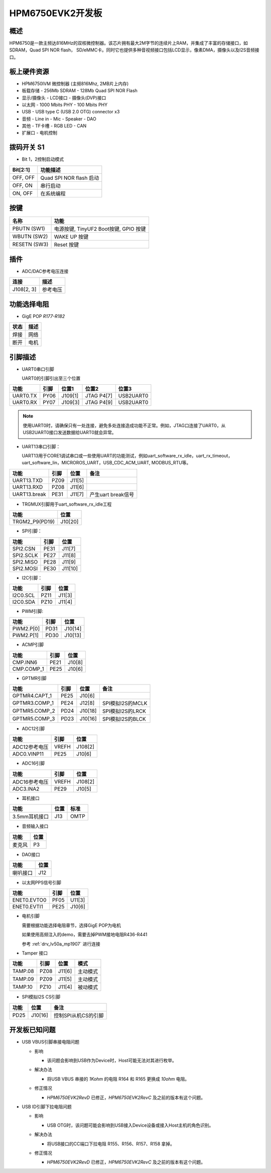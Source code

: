.. _hpm6750evk2:

HPM6750EVK2开发板
=================

概述
----

HPM6750是一款主频达816MHz的双核微控制器。该芯片拥有最大2M字节的连续片上RAM，并集成了丰富的存储接口，如SDRAM，Quad SPI NOR flash， SD/eMMC卡。同时它也提供多种音视频接口包括LCD显示，像素DMA，摄像头以及I2S音频接口。

.. image:: doc/hpm6750evk2.png
   :alt: hpm6750evk2

板上硬件资源
------------

- HPM6750IVM 微控制器 (主频816Mhz, 2MB片上内存)
- 板载存储
  - 256Mb SDRAM
  - 128Mb Quad SPI NOR Flash
- 显示/摄像头
  - LCD接口
  - 摄像头(DVP)接口
- 以太网
  - 1000 Mbits PHY
  - 100 Mbits PHY
- USB
  - USB type C (USB 2.0 OTG) connector x3
- 音频
  - Line in
  - Mic
  - Speaker
  - DAO
- 其他
  - TF卡槽
  - RGB LED
  - CAN
- 扩展口
  - 电机控制

拨码开关 S1
-----------

- Bit 1，2控制启动模式

.. list-table::
   :header-rows: 1

   * - Bit[2:1]
     - 功能描述
   * - OFF, OFF
     - Quad SPI NOR flash 启动
   * - OFF, ON
     - 串行启动
   * - ON, OFF
     - 在系统编程

.. _hpm6750evk2_buttons:

按键
----

.. list-table::
   :header-rows: 1

   * - 名称
     - 功能
   * - PBUTN (SW1)
     - 电源按键, TinyUF2 Boot按键, GPIO 按键
   * - WBUTN (SW2)
     - WAKE UP 按键
   * - RESETN (SW3)
     - Reset 按键

插件
----

- ADC/DAC参考电压连接

.. list-table::
   :header-rows: 1

   * - 连接
     - 描述
   * - J108[2, 3]
     - 参考电压

功能选择电阻
------------

- GigE POP `R177-R182`

.. list-table::
   :header-rows: 1

   * - 状态
     - 描述
   * - 焊接
     - 网络
   * - 断开
     - 电机

.. _hpm6750evk2_pins:

引脚描述
--------

- UART0串口引脚

  UART0的引脚引出至三个位置

.. list-table::
   :header-rows: 1

   * - 功能
     - 引脚
     - 位置1
     - 位置2
     - 位置3
   * - UART0.TX
     - PY06
     - J109[1]
     - JTAG P4[7]
     - USB2UART0
   * - UART0.RX
     - PY07
     - J109[3]
     - JTAG P4[9]
     - USB2UART0

.. note::

   使用UART0时，请确保只有一处连接，避免多处连接造成功能不正常。例如，JTAG口连接了UART0，从USB2UART0接口发送数据给UART0就会异常。


- UART13串口引脚：

  UART13用于CORE1调试串口或一些使用UART的功能测试，例如uart_software_rx_idle，uart_rx_timeout，uart_software_lin，MICROROS_UART，USB_CDC_ACM_UART, MODBUS_RTU等。

.. list-table::
   :header-rows: 1

   * - 功能
     - 引脚
     - 位置
     - 备注
   * - UART13.TXD
     - PZ09
     - J11[5]
     -
   * - UART13.RXD
     - PZ08
     - J11[6]
     -
   * - UART13.break
     - PE31
     - J11[7]
     - 产生uart break信号

- TRGMUX引脚用于uart_software_rx_idle工程

.. list-table::
   :header-rows: 1

   * - 功能
     - 位置
   * - TRGM2_P9(PD19)
     - J10[20]

- SPI引脚：

.. list-table::
   :header-rows: 1

   * - 功能
     - 引脚
     - 位置
   * - SPI2.CSN
     - PE31
     - J11[7]
   * - SPI2.SCLK
     - PE27
     - J11[8]
   * - SPI2.MISO
     - PE28
     - J11[9]
   * - SPI2.MOSI
     - PE30
     - J11[10]

- I2C引脚：

.. list-table::
   :header-rows: 1

   * - 功能
     - 引脚
     - 位置
   * - I2C0.SCL
     - PZ11
     - J11[3]
   * - I2C0.SDA
     - PZ10
     - J11[4]

- PWM引脚:

.. list-table::
   :header-rows: 1

   * - 功能
     - 引脚
     - 位置
   * - PWM2.P[0]
     - PD31
     - J10[14]
   * - PWM2.P[1]
     - PD30
     - J10[13]

- ACMP引脚

.. list-table::
   :header-rows: 1

   * - 功能
     - 引脚
     - 位置
   * - CMP.INN6
     - PE21
     - J10[8]
   * - CMP.COMP_1
     - PE25
     - J10[6]

- GPTMR引脚

.. list-table::
   :header-rows: 1

   * - 功能
     - 引脚
     - 位置
     - 备注
   * - GPTMR4.CAPT_1
     - PE25
     - J10[6]
     -
   * - GPTMR3.COMP_1
     - PE24
     - J12[8]
     - SPI模拟I2S的MCLK
   * - GPTMR5.COMP_2
     - PD24
     - J10[18]
     - SPI模拟I2S的LRCK
   * - GPTMR5.COMP_3
     - PD23
     - J10[16]
     - SPI模拟I2S的BLCK

- ADC12引脚

.. list-table::
   :header-rows: 1

   * - 功能
     - 引脚
     - 位置
   * - ADC12参考电压
     - VREFH
     - J108[2]
   * - ADC0.VINP11
     - PE25
     - J10[6]

- ADC16引脚

.. list-table::
   :header-rows: 1

   * - 功能
     - 引脚
     - 位置
   * - ADC16参考电压
     - VREFH
     - J108[2]
   * - ADC3.INA2
     - PE29
     - J10[5]

- 耳机接口

.. list-table::
   :header-rows: 1

   * - 功能
     - 位置
     - 标准
   * - 3.5mm耳机接口
     - J13
     - OMTP

- 音频输入接口

.. list-table::
   :header-rows: 1

   * - 功能
     - 位置
   * - 麦克风
     - P3

- DAO接口

.. list-table::
   :header-rows: 1

   * - 功能
     - 位置
   * - 喇叭接口
     - J12

- 以太网PPS信号引脚

.. list-table::
   :header-rows: 1

   * - 功能
     - 引脚
     - 位置
   * - ENET0.EVTO0
     - PF05
     - U11[3]
   * - ENET0.EVTI1
     - PE25
     - J10[6]

- 电机引脚

  需要根据功能选择电阻章节，选择GigE POP为电机

  如果使用高频注入的demo，需要去掉PWM接地电阻R436-R441

  参考 :ref:`drv_lv50a_mp1907` 进行连接

- Tamper 接口

.. list-table::
   :header-rows: 1

   * - 功能
     - 引脚
     - 位置
     - 模式
   * - TAMP.08
     - PZ08
     - J11[6]
     - 主动模式
   * - TAMP.09
     - PZ09
     - J11[5]
     - 主动模式
   * - TAMP.10
     - PZ10
     - J11[4]
     - 被动模式

- SPI模拟I2S CS引脚

.. list-table::
   :header-rows: 1

   * - 功能
     - 位置
     - 备注
   * - PD25
     - J10[16]
     - 控制SPI从机CS的引脚

.. _hpm6750evk2_known_issues:

开发板已知问题
---------------

- USB VBUS引脚串接电阻问题

  - 影响

    - 该问题会影响到USB作为Device时，Host可能无法对其进行枚举。

  - 解决办法

    - 将USB VBUS 串接的 `1Kohm` 的电阻 R164 和 R165 更换成 `10ohm` 电阻。

    .. image:: doc/hpm6750evk2_known_issue_1.png
       :alt: hpm6750evk2_known_issue_1

  - 修正情况

    - `HPM6750EVK2RevD` 已修正，`HPM6750EVK2RevC` 及之前的版本有这个问题。

- USB ID引脚下拉电阻问题

  - 影响

    - USB OTG时，该问题可能会影响到USB接入Device设备或接入Host主机的角色识别。

  - 解决办法

    - 将USB接口的CC端口下拉电阻 R155、R156、R157、R158 拿掉。

    .. image:: doc/hpm6750evk2_known_issue_2.png
       :alt: hpm6750evk2_known_issue_2

  - 修正情况

    - `HPM6750EVK2RevD` 已修正，`HPM6750EVK2RevC` 及之前的版本有这个问题。
